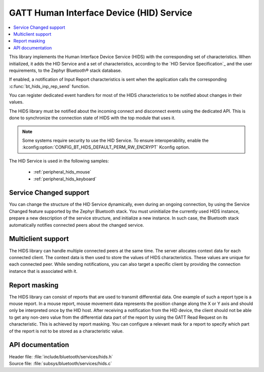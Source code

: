 .. _hids_readme:

GATT Human Interface Device (HID) Service
#########################################

.. contents::
   :local:
   :depth: 2

This library implements the Human Interface Device Service (HIDS) with the corresponding set of characteristics.
When initialized, it adds the HID Service and a set of characteristics, according to the `HID Service Specification`_ and the user requirements, to the Zephyr Bluetooth® stack database.

If enabled, a notification of Input Report characteristics is sent when the application calls the corresponding :c:func:`bt_hids_inp_rep_send` function.

You can register dedicated event handlers for most of the HIDS characteristics to be notified about changes in their values.

The HIDS library must be notified about the incoming connect and disconnect events using the dedicated API.
This is done to synchronize the connection state of HIDS with the top module that uses it.

.. note::

   Some systems require security to use the HID Service.
   To ensure interoperability, enable the :kconfig:option:`CONFIG_BT_HIDS_DEFAULT_PERM_RW_ENCRYPT` Kconfig option.

The HID Service is used in the following samples:

 * :ref:`peripheral_hids_mouse`
 * :ref:`peripheral_hids_keyboard`

Service Changed support
***********************

You can change the structure of the HID Service dynamically, even during an ongoing connection, by using the Service Changed feature supported by the Zephyr Bluetooth stack.
You must uninitialize the currently used HIDS instance, prepare a new description of the service structure, and initialize a new instance.
In such case, the Bluetooth stack automatically notifies connected peers about the changed service.

Multiclient support
*******************

The HIDS library can handle multiple connected peers at the same time.
The server allocates context data for each connected client.
The context data is then used to store the values of HIDS characteristics.
These values are unique for each connected peer.
While sending notifications, you can also target a specific client by providing the connection instance that is associated with it.

Report masking
**************

The HIDS library can consist of reports that are used to transmit differential data.
One example of such a report type is a mouse report.
In a mouse report, mouse movement data represents the position change along the X or Y axis and should only be interpreted once by the HID host.
After receiving a notification from the HID device, the client should not be able to get any non-zero value from the differential data part of the report by using the GATT Read Request on its characteristic.
This is achieved by report masking.
You can configure a relevant mask for a report to specify which part of the report is not to be stored as a characteristic value.

API documentation
*****************

| Header file: :file:`include/bluetooth/services/hids.h`
| Source file: :file:`subsys/bluetooth/services/hids.c`

.. doxygengroup:: bt_hids

